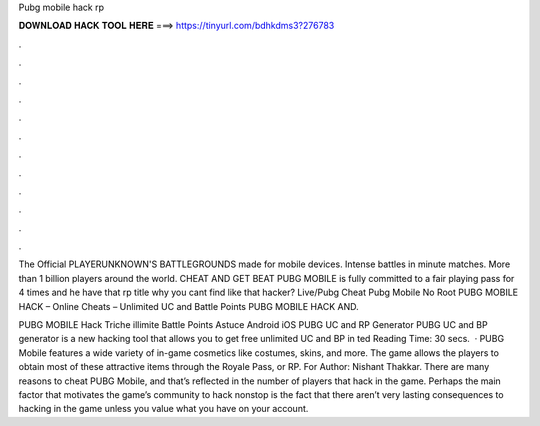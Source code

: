 Pubg mobile hack rp



𝐃𝐎𝐖𝐍𝐋𝐎𝐀𝐃 𝐇𝐀𝐂𝐊 𝐓𝐎𝐎𝐋 𝐇𝐄𝐑𝐄 ===> https://tinyurl.com/bdhkdms3?276783



.



.



.



.



.



.



.



.



.



.



.



.

The Official PLAYERUNKNOWN'S BATTLEGROUNDS made for mobile devices. Intense battles in minute matches. More than 1 billion players around the world. CHEAT AND GET BEAT PUBG MOBILE is fully committed to a fair playing pass for 4 times and he have that rp title why you cant find like that hacker? Live/Pubg Cheat Pubg Mobile No Root PUBG MOBILE HACK – Online Cheats – Unlimited UC and Battle Points PUBG MOBILE HACK AND.

PUBG MOBILE Hack Triche illimite Battle Points Astuce Android iOS PUBG UC and RP Generator PUBG UC and BP generator is a new hacking tool that allows you to get free unlimited UC and BP in ted Reading Time: 30 secs.  · PUBG Mobile features a wide variety of in-game cosmetics like costumes, skins, and more. The game allows the players to obtain most of these attractive items through the Royale Pass, or RP. For Author: Nishant Thakkar. There are many reasons to cheat PUBG Mobile, and that’s reflected in the number of players that hack in the game. Perhaps the main factor that motivates the game’s community to hack nonstop is the fact that there aren’t very lasting consequences to hacking in the game unless you value what you have on your account.
